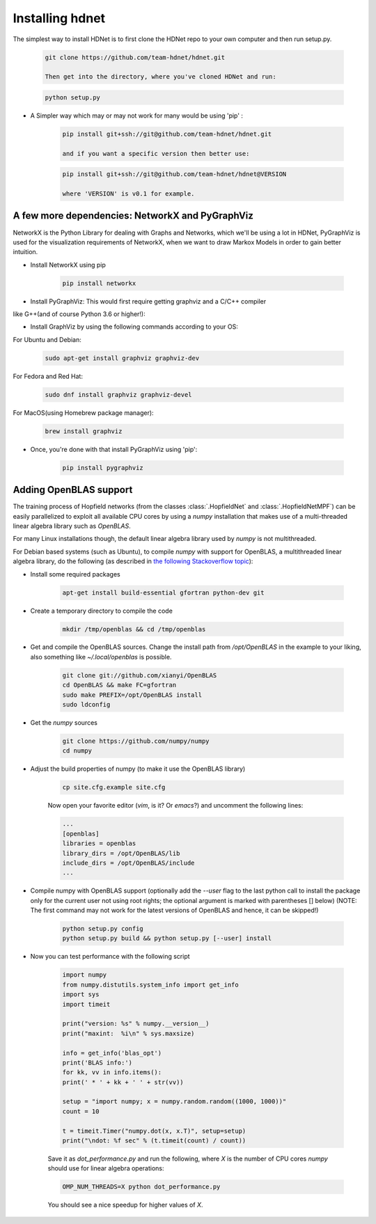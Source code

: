 Installing hdnet
================

The simplest way to install HDNet is to first clone the HDNet repo to your own
computer and then run setup.py.

    .. code::

        git clone https://github.com/team-hdnet/hdnet.git

	Then get into the directory, where you've cloned HDNet and run:
	
    .. code::
    	 
    	 python setup.py
    	 
* A Simpler way which may or may not work for many would be using 'pip' :
	
    .. code::
    	
    	pip install git+ssh://git@github.com/team-hdnet/hdnet.git
    	
    	and if you want a specific version then better use:
    	
    .. code::
    	
    	pip install git+ssh://git@github.com/team-hdnet/hdnet@VERSION
    	
    	where 'VERSION' is v0.1 for example.
    	
    	
A few more dependencies: NetworkX and PyGraphViz  	
-------------------------------------------------

NetworkX is the Python Library for dealing with Graphs and Networks, which we'll be
using a lot in HDNet, PyGraphViz is used for the visualization requirements of 
NetworkX, when we want to draw Markox Models in order to gain better intuition.

* Install NetworkX using pip

	.. code::
		
		pip install networkx

* Install PyGraphViz: This would first require getting graphviz and a C/C++ compiler
like G++(and of course Python 3.6 or higher!):

* Install GraphViz by using the following commands according to your OS:

For Ubuntu and Debian:

	.. code::
		
		sudo apt-get install graphviz graphviz-dev

For Fedora and Red Hat:

	.. code::
		
		sudo dnf install graphviz graphviz-devel
		
For MacOS(using Homebrew package manager):

	.. code ::
		
		brew install graphviz
		
* Once, you're done with that install PyGraphViz using 'pip':

	.. code ::
		
		pip install pygraphviz
		
Adding OpenBLAS support
-----------------------

The training process of Hopfield networks (from the classes :class:`.HopfieldNet`
and :class:`.HopfieldNetMPF`) can be easily parallelized to exploit all available
CPU cores by using a `numpy` installation that makes use of a multi-threaded
linear algebra library such as `OpenBLAS`.

For many Linux installations though, the default linear algebra library used by
`numpy` is not multithreaded.

For Debian based systems (such as Ubuntu), to compile `numpy` with support for
OpenBLAS, a multithreaded linear algebra library, do the following (as described
in `the following Stackoverflow topic <http://stackoverflow.com/a/14391693>`_):

* Install some required packages

    .. code::

        apt-get install build-essential gfortran python-dev git

* Create a temporary directory to compile the code

    .. code::

        mkdir /tmp/openblas && cd /tmp/openblas

* Get and compile the OpenBLAS sources. Change the install path from `/opt/OpenBLAS`
  in the example to your liking, also something like `~/.local/openblas` is possible.

    .. code::

        git clone git://github.com/xianyi/OpenBLAS
        cd OpenBLAS && make FC=gfortran
        sudo make PREFIX=/opt/OpenBLAS install
        sudo ldconfig

* Get the `numpy` sources

    .. code::

        git clone https://github.com/numpy/numpy
        cd numpy

* Adjust the build properties of numpy (to make it use the OpenBLAS library)

    .. code::

        cp site.cfg.example site.cfg

    Now open your favorite editor (`vim`, is it? Or `emacs`?) and uncomment the
    following lines:

    .. code::

        ...
        [openblas]
        libraries = openblas
        library_dirs = /opt/OpenBLAS/lib
        include_dirs = /opt/OpenBLAS/include
        ...

* Compile numpy with OpenBLAS support (optionally add the `--user` flag to the last
  python call to install the package only for the current user not using root rights;
  the optional argument is marked with parentheses [] below)
  (NOTE: The first command may not work for the latest versions of OpenBLAS and hence, it can be skipped!)

    .. code::

        python setup.py config
        python setup.py build && python setup.py [--user] install

* Now you can test performance with the following script

    .. code::

        import numpy
	from numpy.distutils.system_info import get_info
	import sys
	import timeit

	print("version: %s" % numpy.__version__)
	print("maxint:  %i\n" % sys.maxsize)

	info = get_info('blas_opt')
	print('BLAS info:')
	for kk, vv in info.items():
    	print(' * ' + kk + ' ' + str(vv))

	setup = "import numpy; x = numpy.random.random((1000, 1000))"
	count = 10

	t = timeit.Timer("numpy.dot(x, x.T)", setup=setup)
	print("\ndot: %f sec" % (t.timeit(count) / count))

    Save it as `dot_performance.py` and run the following, where `X` is the number of
    CPU cores `numpy` should use for linear algebra operations:

    .. code::

        OMP_NUM_THREADS=X python dot_performance.py

    You should see a nice speedup for higher values of `X`.
